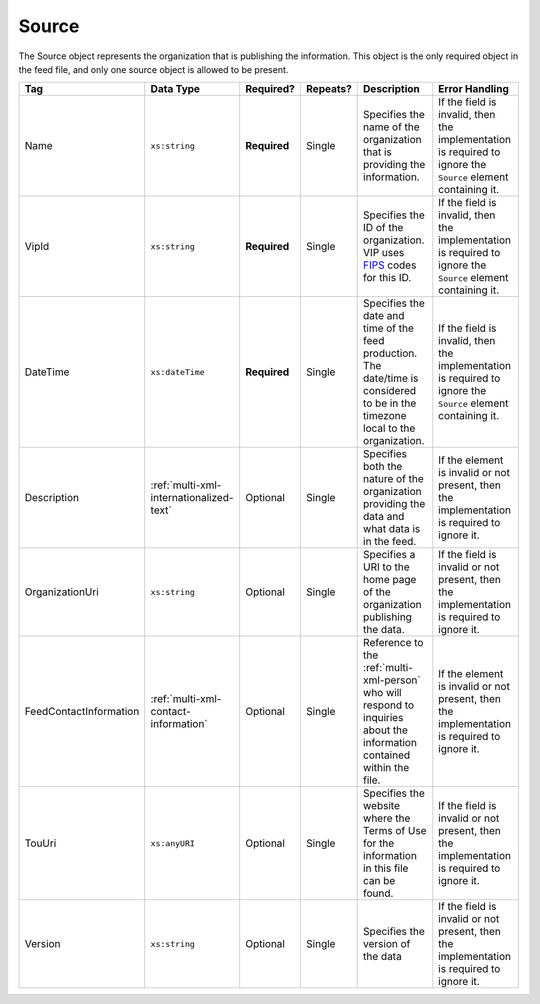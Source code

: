 .. This file is auto-generated.  Do not edit it by hand!

.. _multi-xml-source:

Source
======

The Source object represents the organization that is publishing the information. This object is
the only required object in the feed file, and only one source object is allowed to be present.

+------------------------+-----------------------------------------+--------------+--------------+------------------------------------------+------------------------------------------+
| Tag                    | Data Type                               | Required?    | Repeats?     | Description                              | Error Handling                           |
+========================+=========================================+==============+==============+==========================================+==========================================+
| Name                   | ``xs:string``                           | **Required** | Single       | Specifies the name of the organization   | If the field is invalid, then the        |
|                        |                                         |              |              | that is providing the information.       | implementation is required to ignore the |
|                        |                                         |              |              |                                          | ``Source`` element containing it.        |
+------------------------+-----------------------------------------+--------------+--------------+------------------------------------------+------------------------------------------+
| VipId                  | ``xs:string``                           | **Required** | Single       | Specifies the ID of the organization.    | If the field is invalid, then the        |
|                        |                                         |              |              | VIP uses FIPS_ codes for this ID.        | implementation is required to ignore the |
|                        |                                         |              |              |                                          | ``Source`` element containing it.        |
+------------------------+-----------------------------------------+--------------+--------------+------------------------------------------+------------------------------------------+
| DateTime               | ``xs:dateTime``                         | **Required** | Single       | Specifies the date and time of the feed  | If the field is invalid, then the        |
|                        |                                         |              |              | production. The date/time is considered  | implementation is required to ignore the |
|                        |                                         |              |              | to be in the timezone local to the       | ``Source`` element containing it.        |
|                        |                                         |              |              | organization.                            |                                          |
+------------------------+-----------------------------------------+--------------+--------------+------------------------------------------+------------------------------------------+
| Description            | :ref:`multi-xml-internationalized-text` | Optional     | Single       | Specifies both the nature of the         | If the element is invalid or not         |
|                        |                                         |              |              | organization providing the data and what | present, then the implementation is      |
|                        |                                         |              |              | data is in the feed.                     | required to ignore it.                   |
+------------------------+-----------------------------------------+--------------+--------------+------------------------------------------+------------------------------------------+
| OrganizationUri        | ``xs:string``                           | Optional     | Single       | Specifies a URI to the home page of the  | If the field is invalid or not present,  |
|                        |                                         |              |              | organization publishing the data.        | then the implementation is required to   |
|                        |                                         |              |              |                                          | ignore it.                               |
+------------------------+-----------------------------------------+--------------+--------------+------------------------------------------+------------------------------------------+
| FeedContactInformation | :ref:`multi-xml-contact-information`    | Optional     | Single       | Reference to the :ref:`multi-xml-person` | If the element is invalid or not         |
|                        |                                         |              |              | who will respond to inquiries about the  | present, then the implementation is      |
|                        |                                         |              |              | information contained within the file.   | required to ignore it.                   |
+------------------------+-----------------------------------------+--------------+--------------+------------------------------------------+------------------------------------------+
| TouUri                 | ``xs:anyURI``                           | Optional     | Single       | Specifies the website where the Terms of | If the field is invalid or not present,  |
|                        |                                         |              |              | Use for the information in this file can | then the implementation is required to   |
|                        |                                         |              |              | be found.                                | ignore it.                               |
+------------------------+-----------------------------------------+--------------+--------------+------------------------------------------+------------------------------------------+
| Version                | ``xs:string``                           | Optional     | Single       | Specifies the version of the data        | If the field is invalid or not present,  |
|                        |                                         |              |              |                                          | then the implementation is required to   |
|                        |                                         |              |              |                                          | ignore it.                               |
+------------------------+-----------------------------------------+--------------+--------------+------------------------------------------+------------------------------------------+

.. _FIPS: https://www.census.gov/geo/reference/codes/cou.html

.. code-block:: xml
   :linenos:

   <Source id="src1">
      <DateTime>2013-10-24T14:25:28</DateTime>
      <Description>
         <Text language="en">SBE is the official source for Virginia data</Text>
      </Description>
      <Name>State Board of Elections, Commonwealth of Virginia</Name>
      <OrganizationUri>http://www.sbe.virginia.gov/</OrganizationUri>
      <VipId>51</VipId>
      <Version>5.0</Version>
   </Source>
